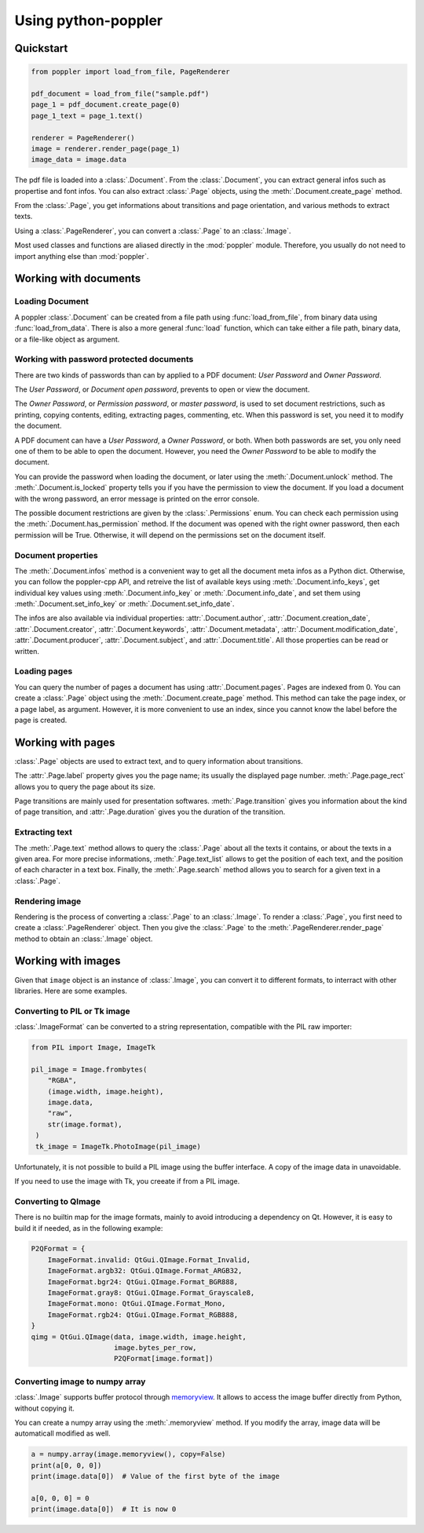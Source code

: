 .. _usage:

Using python-poppler
====================

.. py:currentmodule:: poppler

Quickstart
----------

.. code-block:: python

    from poppler import load_from_file, PageRenderer

    pdf_document = load_from_file("sample.pdf")
    page_1 = pdf_document.create_page(0)
    page_1_text = page_1.text()

    renderer = PageRenderer()
    image = renderer.render_page(page_1)
    image_data = image.data


The pdf file is loaded into a :class:`.Document`.
From the :class:`.Document`, you can extract general infos
such as propertise and font infos.
You can also extract :class:`.Page` objects, using the :meth:`.Document.create_page`
method.

From the :class:`.Page`, you get informations about transitions and page orientation,
and various methods to extract texts.

Using a :class:`.PageRenderer`, you can convert a :class:`.Page` to an :class:`.Image`.

Most used classes and functions are aliased directly in the :mod:`poppler` module.
Therefore, you usually do not need to import anything else than :mod:`poppler`.

Working with documents
----------------------

Loading Document
^^^^^^^^^^^^^^^^

A poppler :class:`.Document` can be created from a file path
using :func:`load_from_file`, from binary data using
:func:`load_from_data`. There is also a more general :func:`load`
function, which can take either a file path, binary data, or a
file-like object as argument.


Working with password protected documents
^^^^^^^^^^^^^^^^^^^^^^^^^^^^^^^^^^^^^^^^^

There are two kinds of passwords than can by applied to a PDF document:
*User Password* and *Owner Password*.

The *User Password*, or *Document open password*, prevents to open or view the document.

The *Owner Password*, or *Permission password*, or *master password*, is used to set document restrictions,
such as printing, copying contents, editing, extracting pages, commenting, etc.
When this password is set, you need it to modify the document.

A PDF document can have a *User Password*, a *Owner Password*, or both.
When both passwords are set, you only need one of them to be able to open the document.
However, you need the *Owner Password* to be able to modify the document.

You can provide the password when loading the document, or later using the :meth:`.Document.unlock` method.
The :meth:`.Document.is_locked` property tells you if you have the permission to view the document.
If you load a document with the wrong password, an error message is printed on the error console.

The possible document restrictions are given by the :class:`.Permissions` enum.
You can check each permission using the :meth:`.Document.has_permission` method.
If the document was opened with the right owner password, then each permission will be True.
Otherwise, it will depend on the permissions set on the document itself.


Document properties
^^^^^^^^^^^^^^^^^^^

The :meth:`.Document.infos` method is a convenient way to get all the document meta infos as
a Python dict. Otherwise, you can follow the poppler-cpp API, and retreive the list of available
keys using :meth:`.Document.info_keys`, get individual key values using :meth:`.Document.info_key`
or :meth:`.Document.info_date`, and set them using :meth:`.Document.set_info_key` or :meth:`.Document.set_info_date`.

The infos are also available via individual properties: :attr:`.Document.author`, :attr:`.Document.creation_date`,
:attr:`.Document.creator`, :attr:`.Document.keywords`, :attr:`.Document.metadata`, :attr:`.Document.modification_date`,
:attr:`.Document.producer`, :attr:`.Document.subject`, and :attr:`.Document.title`.
All those properties can be read or written.


Loading pages
^^^^^^^^^^^^^

You can query the number of pages a document has using :attr:`.Document.pages`.
Pages are indexed from 0.
You can create a :class:`.Page` object using the :meth:`.Document.create_page` method.
This method can take the page index, or a page label, as argument. However, it is more
convenient to use an index, since you cannot know the label before the page is created.


Working with pages
------------------

:class:`.Page` objects are used to extract text, and to query information about
transitions.

The :attr:`.Page.label` property gives you the page name; its usually the displayed page number.
:meth:`.Page.page_rect` allows you to query the page about its size.

Page transitions are mainly used for presentation softwares.
:meth:`.Page.transition` gives you information about the kind of page transition,
and :attr:`.Page.duration` gives you the duration of the transition.

Extracting text
^^^^^^^^^^^^^^^

The :meth:`.Page.text` method allows to query the :class:`.Page`
about all the texts it contains, or about the texts in a given area.
For more precise informations, :meth:`.Page.text_list` allows
to get the position of each text, and the position of each character
in a text box. Finally, the :meth:`.Page.search` method allows you
to search for a given text in a :class:`.Page`.


Rendering image
^^^^^^^^^^^^^^^

Rendering is the process of converting a :class:`.Page` to an :class:`.Image`.
To render a :class:`.Page`, you first need to create a :class:`.PageRenderer` object.
Then you give the :class:`.Page` to the :meth:`.PageRenderer.render_page`
method to obtain an  :class:`.Image` object.


Working with images
-------------------

Given that ``image`` object is an instance of :class:`.Image`,
you can convert it to different formats,
to interract with other libraries. Here are some examples.


Converting to PIL or Tk image
^^^^^^^^^^^^^^^^^^^^^^^^^^^^^

:class:`.ImageFormat` can be converted to a string representation,
compatible with the PIL raw importer:

.. code-block:: python
   
   from PIL import Image, ImageTk

   pil_image = Image.frombytes(
       "RGBA",
       (image.width, image.height),
       image.data,
       "raw",
       str(image.format),
    )
    tk_image = ImageTk.PhotoImage(pil_image)

Unfortunately, it is not possible to build a PIL image using the
buffer interface. A copy of the image data in unavoidable.

If you need to use the image with Tk, you creeate if from a PIL image.


Converting to QImage
^^^^^^^^^^^^^^^^^^^^

There is no builtin map for the image formats,
mainly to avoid introducing a dependency on Qt.
However, it is easy to build it if needed, as in the following example:

.. code-block:: python

   P2QFormat = {
       ImageFormat.invalid: QtGui.QImage.Format_Invalid,
       ImageFormat.argb32: QtGui.QImage.Format_ARGB32,
       ImageFormat.bgr24: QtGui.QImage.Format_BGR888,
       ImageFormat.gray8: QtGui.QImage.Format_Grayscale8,
       ImageFormat.mono: QtGui.QImage.Format_Mono,
       ImageFormat.rgb24: QtGui.QImage.Format_RGB888,
   }
   qimg = QtGui.QImage(data, image.width, image.height,
                       image.bytes_per_row,
                       P2QFormat[image.format])


Converting image to numpy array
^^^^^^^^^^^^^^^^^^^^^^^^^^^^^^^

:class:`.Image` supports buffer protocol through
`memoryview <https://docs.python.org/3/library/stdtypes.html#memoryview>`_. 
It allows to access the image buffer directly from Python, without
copying it.

You can create a numpy array using the :meth:`.memoryview` method.
If you modify the array, image data will be automaticall modified as well.

.. code-block:: python

   a = numpy.array(image.memoryview(), copy=False)
   print(a[0, 0, 0])
   print(image.data[0])  # Value of the first byte of the image

   a[0, 0, 0] = 0
   print(image.data[0])  # It is now 0




.. Converting to OpenCV image
.. ^^^^^^^^^^^^^^^^^^^^^^^^^^

